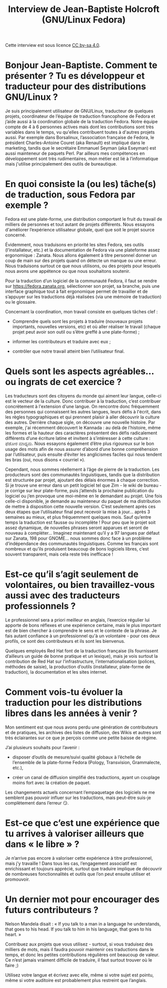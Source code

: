 #+TITLE: Interview de Jean-Baptiste Holcroft (GNU/Linux Fedora)

Cette interview est sous licence [[https://creativecommons.org/licenses/by-sa/][CC by-sa 4.0]].

* Bonjour Jean-Baptiste. Comment te présenter ? Tu es développeur et traducteur pour des distributions GNU/Linux ?

Je suis principalement utilisateur de GNU/Linux, traducteur de
quelques projets, coordinateur de l’équipe de traduction francophone
de Fedora et j’aide aussi à la coordination globale de la traduction
Fedora.  Notre équipe compte de 4 à 6 personnes actives mais dont les
contributions sont très variables dans le temps, vu qu'elles
contribuent toutes à d'autres projets aussi.  Par exemple dans
Borsalinux, l’association française de Fedora, le président
Charles-Antoine Couret (aka Renault) est impliqué dans le marketing,
tandis que le secrétaire Emmanuel Seyman (aka Eseyman) est aussi
mainteneur de paquets Perl.  Par ailleurs mes compétences en
développement sont très rudimentaires, mon métier est lié à
l’informatique mais j'utilise principalement des outils de
bureautique.

* En quoi consiste la (ou les) tâche(s) de traduction, sous Fedora par exemple ?

Fedora est une plate-forme, une distribution comportant le fruit du
travail de milliers de personnes et tout autant de projets différents.
Nous essayons d'améliorer l’expérience utilisateur globale, quel que
soit le projet source concerné.

Évidemment, nous traduisons en priorité les sites Fedora, ses outils
(l’installateur, etc.) et la documentation de Fedora via une
plateforme assez ergonomique : Zanata.  Nous allons également à titre
personnel donner un coup de main sur des projets quand on détecte un
manque ou une erreur.  Nous traduisons surtout ce que nous utilisons,
ou des projets pour lesquels nous avons une appétence ou que nous
souhaitons soutenir.

Pour la traduction d’un logiciel de la communauté Fedora, il faut se
rendre sur https://fedora.zanata.org, sélectionner son projet, sa
branche, puis une interface graphique tout à fait ergonomique permet
de travailler et de s’appuyer sur les traductions déjà réalisées (via
une mémoire de traduction) ou le glossaire.

Concernant la coordination, mon travail consiste en quelques tâches
clef :

- Comprendre quels sont les projets à traduire (nouveaux projets
  importants, nouvelles versions, etc) et où aller réaliser le travail
  (chaque projet peut avoir son outil ou s’être greffé à une
  plate-forme) ;

- informer les contributeurs et traduire avec eux ;

- contrôler que notre travail atteint bien l’utilisateur final.

* Quels sont les aspects agréables… ou ingrats de cet exercice ?

Les traducteurs sont des citoyens du monde qui aiment leur langue,
celle-ci est le vecteur de la culture.  Donc contribuer à la
traduction, c’est contribuer concrètement à l'extension d'une langue.
On rencontre donc fréquemment des personnes qui connaissent les autres
langues, leurs défis à l'écrit, dans les règles typographiques et qui
prennent plaisir à aller découvrir la culture des autres.  Derrière
chaque sigle, on découvre une nouvelle histoire.  Par exemple, j'ai
récemment découvert le Kannada : au delà de l’histoire, même les
formes et la hauteur des caractères présentent des défis radicalement
différents d’une écriture latine et invitent à s’intéresser à cette
culture : ಫೆಡೋರ ಮಾಧ್ಯಮ.  Nous essayons également d’être plus rigoureux
sur le bon usage des mots afin de nous assurer d’abord d’une bonne
compréhension par l’utilisateur, puis ensuite d’éviter les anglicismes
faciles qui nous tendent les bras (oui, nous disons « courriel »).

Cependant, nous sommes réellement à l’âge de pierre de la traduction.
Les producteurs sont des communautés linguistiques, tandis que la
distribution est structurée par projet, ajoutant des délais énormes à
chaque correction.  Si je trouve une erreur dans un petit logiciel tel
que Zim - le wiki de bureau - je corrige sur leur plate-forme, puis
j’attends la prochaine publication du logiciel ou j’en provoque une
moi-même en le demandant au projet.  Une fois celle-ci disponible, je
demande au mainteneur du paquet de ma distribution de mettre à
disposition cette nouvelle version.  C’est seulement après ces deux
étapes que l’utilisateur final peut recevoir la mise à jour… après 3
semaines au mieux, et plus fréquemment quelques mois. Sauf qu’entre
temps la traduction est fausse ou incomplète !  Pour peu que le projet
soit assez dynamique, de nouvelles phrases seront apparues et seront
de nouveau à compléter…  Imaginez maintenant qu’il y a 97 langues par
défaut sur Zanata, 198 pour GNOME… nous sommes donc face à un problème
d’indépendance des communautés linguistiques.  Comme les français sont
nombreux et qu’ils produisent beaucoup de bons logiciels libres, c’est
souvent transparent, mais cela reste très inefficace !

* Est-ce qu’il s’agit seulement de volontaires, ou bien travaillez-vous aussi avec des traducteurs professionnels ?

Le professionnel sera a priori meilleur en anglais, l’exercice
régulier lui apporte de bons réflexes et une expérience certaine, mais
le plus important est de bien chercher à comprendre le sens et le
contexte de la phrase.  Je fais autant confiance à un professionnel
qu'à un volontaire - pour ces deux profils, ce sont des contributeurs
et ils sont les bienvenus.

Quelques employés Red Hat font de la traduction française (ils
fournissent d’ailleurs un guide de bonne pratique et un lexique), mais
je vois surtout la contribution de Red Hat sur l’infrastructure,
l’internationalisation (polices, méthodes de saisie), la production
d’outils (installateur, plate-forme de traduction), la documentation
et les sites internet.

* Comment vois-tu évoluer la traduction pour les distributions libres dans les années à venir ?

Mon sentiment est que nous avons perdu une génération de contributeurs
et de pratiques, les archives des listes de diffusion, des Wikis et
autres sont très éclairantes sur ce que je perçois comme une petite
baisse de régime.

J’ai plusieurs souhaits pour l’avenir :

- disposer d’outils de mesure/suivi qualité globaux à l’échelle de
  l’ensemble de la plate-forme Fedora (Pology, Transvision,
  Grammalecte, etc.),

- créer un canal de diffusion simplifié des traductions, ayant un
  couplage moins fort avec la création de paquet.

Les changements actuels concernant l’empaquetage des logiciels ne me
semblent pas pouvoir influer sur les traductions, mais peut-être
suis-je complètement dans l’erreur 😏.

* Est-ce que c’est une expérience que tu arrives à valoriser ailleurs que dans « le libre » ?

Je n’arrive pas encore à valoriser cette expérience à titre
professionnel, mais j’y travaille !  Dans tous les cas, l’engagement
associatif est enrichissant et toujours apprécié, surtout que traduire
implique de découvrir de nombreuses fonctionnalités et outils que l’on
peut ensuite utiliser et promouvoir.

* Un dernier mot pour encourager des futurs contributeurs ?

Nelson Mandela disait : « If you talk to a man in a language he
understands, that goes to his head.  If you talk to him in his
language, that goes to his heart. »

Contribuez aux projets que vous utilisez - surtout, si vous traduisez
des milliers de mots, mais il faudra pouvoir maintenir ces traductions
dans le temps, et donc les petites contributions régulières ont
beaucoup de valeur.  Ce n’est jamais vraiment difficile de traduire,
il faut surtout trouver où le faire ;)

Utilisez votre langue et écrivez avec elle, même si votre sujet est
pointu, même si votre auditoire est probablement plus restreint que
l’anglais.

